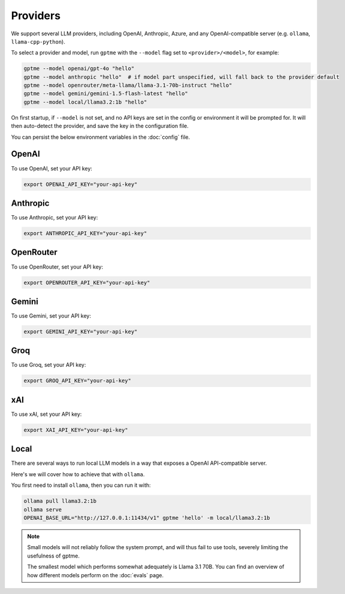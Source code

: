 Providers
=========

We support several LLM providers, including OpenAI, Anthropic, Azure, and any OpenAI-compatible server (e.g. ``ollama``, ``llama-cpp-python``).

To select a provider and model, run ``gptme`` with the ``--model`` flag set to ``<provider>/<model>``, for example:

.. code-block:: sh

    gptme --model openai/gpt-4o "hello"
    gptme --model anthropic "hello"  # if model part unspecified, will fall back to the provider default
    gptme --model openrouter/meta-llama/llama-3.1-70b-instruct "hello"
    gptme --model gemini/gemini-1.5-flash-latest "hello"
    gptme --model local/llama3.2:1b "hello"

On first startup, if ``--model`` is not set, and no API keys are set in the config or environment it will be prompted for. It will then auto-detect the provider, and save the key in the configuration file.

You can persist the below environment variables in the :doc:`config` file.

OpenAI
------

To use OpenAI, set your API key:

.. code-block:: sh

    export OPENAI_API_KEY="your-api-key"

Anthropic
---------

To use Anthropic, set your API key:

.. code-block:: sh

    export ANTHROPIC_API_KEY="your-api-key"

OpenRouter
----------

To use OpenRouter, set your API key:

.. code-block:: sh

    export OPENROUTER_API_KEY="your-api-key"

Gemini
----------

To use Gemini, set your API key:

.. code-block:: sh

    export GEMINI_API_KEY="your-api-key"

Groq
----

To use Groq, set your API key:

.. code-block:: sh

    export GROQ_API_KEY="your-api-key"

xAI
---

To use xAI, set your API key:

.. code-block:: sh

    export XAI_API_KEY="your-api-key"

Local
-----

There are several ways to run local LLM models in a way that exposes a OpenAI API-compatible server.

Here's we will cover how to achieve that with ``ollama``.

You first need to install ``ollama``, then you can run it with:

.. code-block:: sh

    ollama pull llama3.2:1b
    ollama serve
    OPENAI_BASE_URL="http://127.0.0.1:11434/v1" gptme 'hello' -m local/llama3.2:1b

.. note::

    Small models will not reliably follow the system prompt, and will thus fail to use tools, severely limiting the usefulness of gptme.

    The smallest model which performs somewhat adequately is Llama 3.1 70B. You can find an overview of how different models perform on the :doc:`evals` page.
